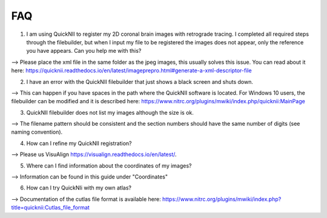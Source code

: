 **FAQ**
--------------------------------

(1) I am using QuickNII to register my 2D coronal brain images with retrograde tracing. I completed all required steps through the filebuilder, but when I input my file to be registered the images does not appear, only the reference you have appears. Can you help me with this?

--> Please place the xml file in the same folder as the jpeg images, this usually solves this issue.
You can read about it here: https://quicknii.readthedocs.io/en/latest/imageprepro.html#generate-a-xml-descriptor-file

(2) I have an error with the QuickNII filebuilder that just shows a black screen and shuts down.

--> This can happen if you have spaces in the path where the QuickNII software is located. For Windows 10 users, the filebuilder can be modified and it is described here: https://www.nitrc.org/plugins/mwiki/index.php/quicknii:MainPage

(3) QuickNII filebuilder does not list my images although the size is ok.

--> The filename pattern should be consistent and the section numbers should have the same number of digits (see naming convention).

(4) How can I refine my QuickNII registration?

--> Please us VisuAlign https://visualign.readthedocs.io/en/latest/.

(5) Where can I find information about the coordinates of my images? 

--> Information can be found in this guide under "Coordinates"

(6) How can I try QuickNIi with my own atlas?

--> Documentation of the cutlas file format is available here: https://www.nitrc.org/plugins/mwiki/index.php?title=quicknii:Cutlas_file_format
